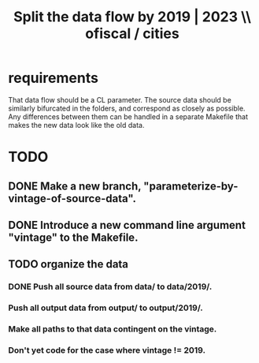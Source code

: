:PROPERTIES:
:ID:       30310432-6fe1-48ce-8bba-a5c77daf8b74
:END:
#+title: Split the data flow by 2019 | 2023 \\ ofiscal / cities
* requirements
  That data flow should be a CL parameter.
  The source data should be similarly bifurcated in the folders,
  and correspond as closely as possible.
  Any differences between them can be handled in a separate Makefile
  that makes the new data look like the old data.
* TODO
** DONE Make a new branch, "parameterize-by-vintage-of-source-data".
** DONE Introduce a new command line argument "vintage" to the Makefile.
** TODO organize the data
*** DONE Push all source data from data/ to data/2019/.
*** Push all output data from output/ to output/2019/.
*** Make all paths to that data contingent on the vintage.
*** Don't yet code for the case where vintage != 2019.
